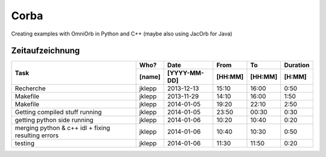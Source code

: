 #####
Corba
#####

Creating examples with OmniOrb in Python and C++ (maybe also using JacOrb for Java)

================
Zeitaufzeichnung
================
+-----------------------------+-----------+--------------+---------+---------+-----------+
| Task                        | Who?      | Date         | From    | To      | Duration  |
|                             +-----------+--------------+---------+---------+-----------+
|                             | [name]    | [YYYY-MM-DD] | [HH:MM] | [HH:MM] |    [H:MM] |
+=============================+===========+==============+=========+=========+===========+
| Recherche                   | jklepp    |  2013-12-13  |  15:10  |  16:00  |     0:50  |
+-----------------------------+-----------+--------------+---------+---------+-----------+
| Makefile                    | jklepp    |  2013-11-29  |  14:10  |  16:00  |     1:50  |
+-----------------------------+-----------+--------------+---------+---------+-----------+
| Makefile                    | jklepp    |  2014-01-05  |  19:20  |  22:10  |     2:50  |
+-----------------------------+-----------+--------------+---------+---------+-----------+
| Getting compiled stuff      | jklepp    |  2014-01-05  |  23:50  |  00:30  |     0:30  |
| running                     |           |              |         |         |           |
+-----------------------------+-----------+--------------+---------+---------+-----------+
| getting python side running | jklepp    |  2014-01-06  |  10:20  |  10:40  |     0:20  |
+-----------------------------+-----------+--------------+---------+---------+-----------+
| merging python & c++ idl    | jklepp    |  2014-01-06  |  10:40  |  10:30  |     0:50  |
| + fixing resulting errors   |           |              |         |         |           |
+-----------------------------+-----------+--------------+---------+---------+-----------+
| testing                     | jklepp    |  2014-01-06  |  11:30  |  11:50  |     0:20  |
+-----------------------------+-----------+--------------+---------+---------+-----------+
